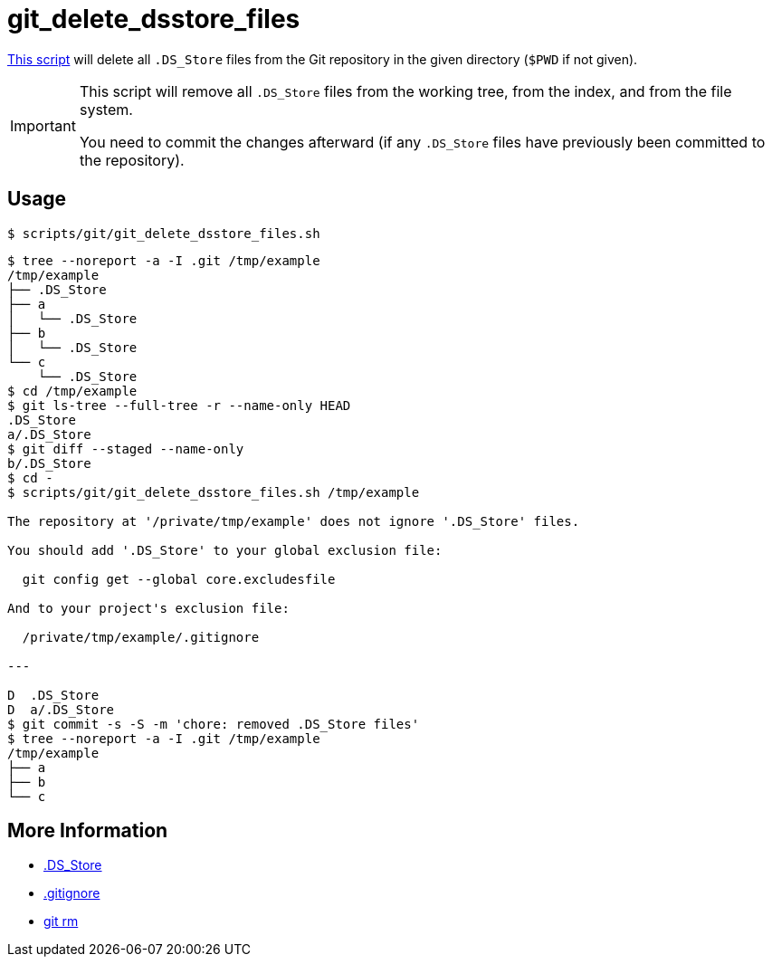 // SPDX-FileCopyrightText: © 2024 Sebastian Davids <sdavids@gmx.de>
// SPDX-License-Identifier: Apache-2.0
= git_delete_dsstore_files
:script_url: https://github.com/sdavids/sdavids-shell-misc/blob/main/scripts/git/git_delete_dsstore_files.sh

{script_url}[This script^] will delete all `.DS_Store` files from the Git repository in the given directory (`$PWD` if not given).

[IMPORTANT]
====
This script will remove all `.DS_Store` files from the working tree, from the index, and from the file system.

You need to commit the changes afterward (if any `.DS_Store` files have previously been committed to the repository).
====

== Usage

[,console]
----
$ scripts/git/git_delete_dsstore_files.sh
----

[,shell]
----
$ tree --noreport -a -I .git /tmp/example
/tmp/example
├── .DS_Store
├── a
│   └── .DS_Store
├── b
│   └── .DS_Store
└── c
    └── .DS_Store
$ cd /tmp/example
$ git ls-tree --full-tree -r --name-only HEAD
.DS_Store
a/.DS_Store
$ git diff --staged --name-only
b/.DS_Store
$ cd -
$ scripts/git/git_delete_dsstore_files.sh /tmp/example

The repository at '/private/tmp/example' does not ignore '.DS_Store' files.

You should add '.DS_Store' to your global exclusion file:

  git config get --global core.excludesfile

And to your project's exclusion file:

  /private/tmp/example/.gitignore

---

D  .DS_Store
D  a/.DS_Store
$ git commit -s -S -m 'chore: removed .DS_Store files'
$ tree --noreport -a -I .git /tmp/example
/tmp/example
├── a
├── b
└── c
----

== More Information

* https://en.wikipedia.org/wiki/.DS_Store[.DS_Store]
* https://git-scm.com/docs/gitignore[.gitignore]
* https://git-scm.com/docs/git-rm[git rm]

